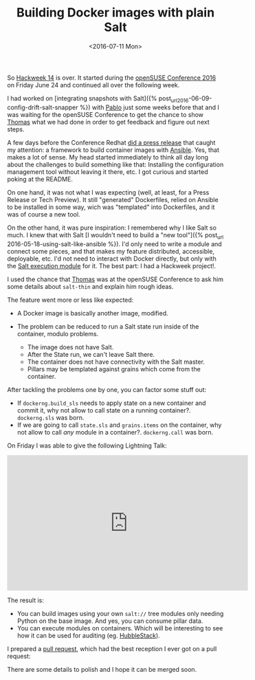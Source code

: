 #+TITLE: Building Docker images with plain Salt
#+DATE: <2016-07-11 Mon>
#+REDIRECT_FROM: /2016/07/11/building-docker-images-with-plain-salt.html

So [[https://hackweek.suse.com/][Hackweek 14]] is over. It started during the [[https://events.opensuse.org/conference/oSC16][openSUSE Conference 2016]] on Friday June 24 and continued all over the following week.

I had worked on [integrating snapshots with Salt]({% post_url2016-06-09-config-drift-salt-snapper %}) with [[https://github.com/meaksh][Pablo]] just some weeks before that and I was waiting for the openSUSE Conference to get the chance to show [[https://twitter.com/thatch45][Thomas]] what we had done in order to get feedback and figure out next steps.

A few days before the Conference Redhat [[https://www.redhat.com/en/about/press-releases/red-hat-launches-ansible-native-container-workflow-project][did a press release]] that caught my attention: a framework to build container images with [[https://www.ansible.com][Ansible]]. Yes, that makes a lot of sense. My head started immediately to think all day long about the challenges to build something like that: Installing the configuration management tool without leaving it there, etc. I got curious and started poking at the README.

On one hand, it was not what I was expecting (well, at least, for a Press Release or Tech Preview). It still "generated" Dockerfiles, relied on Ansible to be installed in some way, wich was "templated" into Dockerfiles, and it was of course a new tool.

On the other hand, it was pure inspiration: I remembered why I like Salt so much. I knew that with Salt [I wouldn't need to build a "new tool"]({% post_url 2016-05-18-using-salt-like-ansible %}). I'd only need to write a module and connect some pieces, and that makes my feature distributed, accessible, deployable, etc. I'd not need to interact with Docker directly, but only with the [[https://docs.saltstack.com/en/latest/ref/modules/all/salt.modules.dockerng.html][Salt execution module]] for it. The best part: I had a Hackweek project!.

I used the chance that [[https://twitter.com/thatch45][Thomas]] was at the openSUSE Conference to ask him some details about =salt-thin= and explain him rough ideas.

The feature went more or less like expected:

- A Docker image is basically another image, modified.
- The problem can be reduced to run a Salt state run inside of the container, modulo problems.

  - The image does not have Salt.
  - After the State run, we can't leave Salt there.
  - The container does not have connectivity with the Salt master.
  - Pillars may be templated against grains which come from the
    container.

#+ATTR_HTML: :alt Diagram
[[file:images/diagram-short.png]]

After tackling the problems one by one, you can factor some stuff out:

- If =dockerng.build_sls= needs to apply state on a new container and commit it, why not allow to call state on a running container?.
  =dockerng.sls= was born.
- If we are going to call =state.sls= and =grains.items= on the container, why not allow to call /any/ module in a container?. =dockerng.call= was born.

On Friday I was able to give the following Lightning Talk:

@@html:<iframe width="560" height="315" src="https://www.youtube.com/embed/2znjgf9Q7J0" frameborder="0" allowfullscreen></iframe>@@

The result is:

- You can build images using your own =salt://= tree modules only needing Python on the base image. And yes, you can consume pillar data.
- You can execute modules on containers. Which will be interesting to see how it can be used for auditing (eg. [[https://github.com/HubbleStack][HubbleStack]]).

I prepared a [[https://github.com/saltstack/salt/pull/34484][pull request]], which had the best reception I ever got on a pull request:

#+ATTR_HTML: :alt Awesome
[[file:images/awesome.png]]

There are some details to polish and I hope it can be merged soon.
